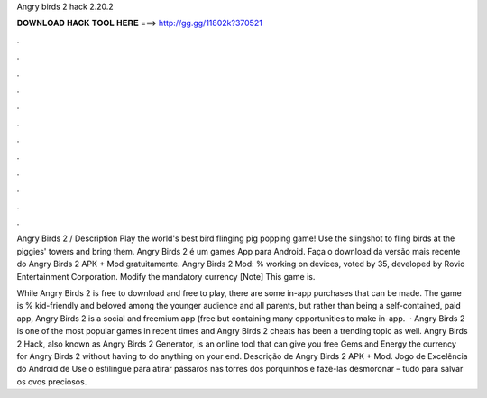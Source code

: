 Angry birds 2 hack 2.20.2



𝐃𝐎𝐖𝐍𝐋𝐎𝐀𝐃 𝐇𝐀𝐂𝐊 𝐓𝐎𝐎𝐋 𝐇𝐄𝐑𝐄 ===> http://gg.gg/11802k?370521



.



.



.



.



.



.



.



.



.



.



.



.

Angry Birds 2 / Description Play the world's best bird flinging pig popping game! Use the slingshot to fling birds at the piggies' towers and bring them. Angry Birds 2 é um games App para Android. Faça o download da versão mais recente do Angry Birds 2 APK + Mod gratuitamente. Angry Birds 2 Mod: % working on devices, voted by 35, developed by Rovio Entertainment Corporation. Modify the mandatory currency [Note] This game is.

While Angry Birds 2 is free to download and free to play, there are some in-app purchases that can be made. The game is % kid-friendly and beloved among the younger audience and all parents, but rather than being a self-contained, paid app, Angry Birds 2 is a social and freemium app (free but containing many opportunities to make in-app.  · Angry Birds 2 is one of the most popular games in recent times and Angry Birds 2 cheats has been a trending topic as well. Angry Birds 2 Hack, also known as Angry Birds 2 Generator, is an online tool that can give you free Gems and Energy the currency for Angry Birds 2 without having to do anything on your end. Descrição de Angry Birds 2 APK + Mod. Jogo de Excelência do Android de Use o estilingue para atirar pássaros nas torres dos porquinhos e fazê-las desmoronar – tudo para salvar os ovos preciosos.
